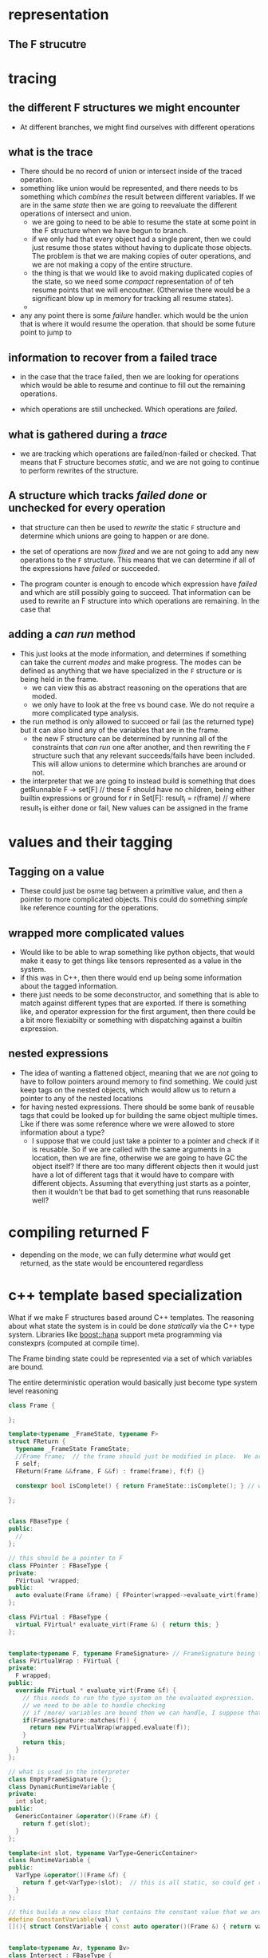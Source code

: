 #+STARTUP: hidestars
#+STARTUP: indent



* representation
** The F strucutre
* tracing
** the different F structures we might encounter
+ At different branches, we might find ourselves with different operations
** what is the trace
+ There should be no record of union or intersect inside of the traced operation.
+ something like union would be represented, and there needs to bs something
  which /combines/ the result between different variables.  If we are in the
  same /state/ then we are going to reevaluate the different operations of
  intersect and union.
  - we are going to need to be able to resume the state at some point in the F
    structure when we have begun to branch.
  - if we only had that every object had a single parent, then we could just
    resume those states without having to duplicate those objects.  The problem
    is that we are making copies of outer operations, and we are not making a
    copy of the entire structure.
  - the thing is that we would like to avoid making duplicated copies of the
    state, so we need some /compact/ representation of of teh resume points that
    we will encoutner.  (Otherwise there would be a significant blow up in
    memory for tracking all resume states).
  -

+ any any point there is some /failure/ handler.  which would be the union that
  is where it would resume the operation.  that should be some future point to jump to
** information to recover from a failed trace
+ in the case that the trace failed, then we are looking for operations which
  would be able to resume and continue to fill out the remaining operations.

+ which operations are still unchecked.  Which operations are /failed/.
** what is gathered during a /trace/
+ we are tracking which operations are failed/non-failed or checked.  That means
  that F structure becomes /static/, and we are not going to continue to perform
  rewrites of the structure.
** A structure which tracks /failed/ /done/ or unchecked for every operation
+ that structure can then be used to /rewrite/ the static ~F~ structure and
  determine which unions are going to happen or are done.
+ the set of operations are now /fixed/ and we are not going to add any new
  operations to the ~F~ structure.  This means that we can determine if all of
  the expressions have /failed/ or succeeded.

+ The program counter is enough to encode which expression have /failed/ and
  which are still possibly going to succeed.  That information can be used to
  rewrite an F structure into which operations are remaining.  In the case that

** adding a /can run/ method
+ This just looks at the mode information, and determines if something can take
  the current /modes/ and make progress.  The modes can be defined as anything
  that we have specialized in the ~F~ structure or is being held in the frame.
  - we can view this as abstract reasoning on the operations that are moded.
  - we only have to look at the free vs bound case.  We do not require a more
    complicated type analysis.
+ the run method is only allowed to succeed or fail (as the returned type) but
  it can also bind any of the variables that are in the frame.
  - the new F structure can be determined by running all of the constraints that
    /can run/ one after another, and then rewriting the ~F~ structure such that
    any relevant succeeds/fails have been included.  This will allow unions to
    determine which branches are around or not.

+ the interpreter that we are going to instead build is something that does
  getRunnable F -> set[F]  // these F should have no children, being either builtin expressions or ground
  for r in Set[F]:
      result_i = r(frame)  // where result_1 is either done or fail,  New values can be assigned in the frame



* values and their tagging
** Tagging on a value
+ These could just be osme tag between a primitive value, and then a pointer to
  more complicated objects.  This could do something /simple/ like reference
  counting for the operations.
** wrapped more complicated values
+ Would like to be able to wrap something like python objects, that would make
  it easy to get things like tensors represented as a value in the system.
+ if this was in C++, then there would end up being some information about the
  tagged information.
+ there just needs to be some deconstructor, and something that is able to match
  against different types that are exported.  If there is something like, and
  operator expression for the first argument, then there could be a bit more
  flexiabilty or something with dispatching against a builtin expression.
** nested expressions
+ The idea of wanting a flattened object, meaning that we are /not/ going to
  have to follow pointers around memory to find something.  We could just keep
  tags on the nested objects, which would allow us to return a pointer to any of
  the nested locations
+ for having nested expressions.  There should be some bank of reusable tags
  that could be looked up for building the same object multiple times.  Like if
  there was some reference where we were allowed to store information about a
  type?
  - I suppose that we could just take a pointer to a pointer and check if it is
    reusable.  So if we are called with the same arguments in a location, then
    we are fine, otherwise we are going to have GC the object itself?  If there
    are too many different objects then it would just have a lot of different
    tags that it would have to compare with different objects.  Assuming that
    everything just starts as a pointer, then it wouldn't be that bad to get
    something that runs reasonable well?

* compiling returned F
+ depending on the mode, we can fully determine /what/ would get returned, as
  the state would be encountered regardless

* c++ template based specialization
What if we make F structures based around C++ templates.  The reasoning about
what state the system is in could be done /statically/ via the C++ type system.
Libraries like [[https://www.boost.org/doc/libs/1_61_0/libs/hana/doc/html/index.html][boost::hana]] support meta programming via constexprs (computed at
compile time).

The Frame binding state could be represented via a set of which variables are
bound.

The entire deterministic operation would basically just become type system level
reasoning


#+BEGIN_SRC cpp
class Frame {

};

template<typename _FrameState, typename F>
struct FReturn {
  typename _FrameState FrameState;
  //Frame frame;  // the frame should just be modified in place.  We are only using these returned types to track the type information and values binding states.
  F self;
  FReturn(Frame &&frame, F &&f) : frame(frame), f(f) {}

  constexpr bool isComplete() { return FrameState::isComplete(); } // we do not know at compile time if this is successful or failing, so we can just say it is complete / checked

};


class FBaseType {
public:
  //
};

// this should be a pointer to F
class FPointer : FBaseType {
private:
  FVirtual *wrapped;
public:
  auto evaluate(Frame &frame) { FPointer(wrapped->evaluate_virt(frame)); }
};

class FVirtual : FBaseType {
  virtual FVirtual* evaluate_virt(Frame &) { return this; }
};


template<typename F, typename FrameSignature> // FrameSignature being the incoming inst/mode
class FVirtualWrap : FVirtual {
private:
  F wrapped;
public:
  override FVirtual * evaluate_virt(Frame &f) {
    // this needs to run the type system on the evaluated expression.
    // we need to be able to handle checking
    // if /more/ variables are bound then we can handle, I suppose that this would need to throw some compile time error??
    if(FrameSignature::matches(f)) {
      return new FVirtualWrap(wrapped.evaluate(f));
    }
    return this;
  }
};

// what is used in the interpreter
class EmptyFrameSignature {};
class DynamicRuntimeVariable {
private:
  int slot;
public:
  GenericContainer &operator()(Frame &f) {
    return f.get(slot);
  }
};

template<int slot, typename VarType=GenericContainer>
class RuntimeVariable {
public:
  VarType &operator()(Frame &f) {
    return f.get<VarType>(slot);  // this is all static, so could get resolved at compile time
  }
};

// this builds a new class that contains the constant value that we are baking into the compiled code.
#define ConstantVariable(val) \
[](){ struct ConstVariable { const auto operator()(Frame &) { return val; } }; return ConstVariable(); }()


template<typename Av, typename Bv>
class Intersect : FBaseType {
private:
  Av a;
  Bv b;
public:
  Intersect(Av &&a, Bv &&b) : a(a), b(b) {}

  template<typename FrameState
  auto && evaluate(Frame &f) {
    auto ar = a.evaluate<FrameState>(f);
    auto br = b.evaluate<typename ar::FrameState>(ar.frame);

    if constexpr(ar.isComplete()) {
      return br;
    } else if constexpr(br.isComplete()) {
      return ar;
    } else {
      return Intersect(ar.self, br.self);
    }
  }
}

// there needs to be some way to track that unificaiton failure happens.  There could be a boolean that is passed along with the frame
// that intersect uses to stop running?  that would not be a constant expression though?  We are still going to be required to preform the same type based return operation.  we really want


#+END_SRC
